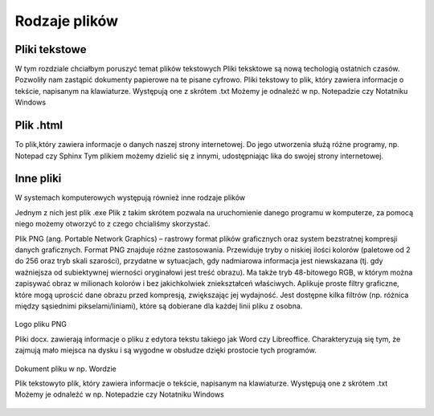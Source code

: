 
Rodzaje plików
===============

Pliki  tekstowe
-----------------

W tym rozdziale chciałbym poruszyć temat plików tekstowych
Pliki teksktowe są nową techologią ostatnich czasów. Pozwoliły nam zastąpić dokumenty papierowe na te pisane cyfrowo.
Pliki tekstowy to plik, który zawiera informacje o tekście, napisanym na klawiaturze.
Występują one z skrótem .txt
Możemy je odnaleźć w np. Notepadzie czy Notatniku Windows





Plik  .html
-------------

To plik,który zawiera informacje o danych naszej strony internetowej.
Do jego utworzenia służą różne programy, np. Notepad czy Sphinx
Tym plikiem możemy dzielić się z innymi, udostępniając lika do swojej strony internetowej.


.. figure:: ./img/pobierz.jfif
   :align: center

Inne pliki
--------------

W systemach komputerowych występują również inne rodzaje plików


Jednym z nich jest plik .exe
Plik z takim skrótem pozwala na uruchomienie danego programu w komputerze, za pomocą niego możemy otworzyć to z czego chcialiśmy skorzystać.


Plik PNG (ang. Portable Network Graphics) – rastrowy format plików graficznych oraz system bezstratnej kompresji danych graficznych.
Format PNG znajduje różne zastosowania. Przewiduje tryby o niskiej ilości kolorów (paletowe od 2 do 256 oraz tryb skali szarości), przydatne w sytuacjach, gdy nadmiarowa informacja jest niewskazana (tj. gdy ważniejsza od subiektywnej wierności oryginałowi jest treść obrazu). Ma także tryb 48-bitowego RGB, w którym można zapisywać obraz w milionach kolorów i bez jakichkolwiek zniekształceń właściwych.
Aplikuje proste filtry graficzne, które mogą uprościć dane obrazu przed kompresją, zwiększając jej wydajność. Jest dostępne kilka filtrów (np. różnica między sąsiednimi pikselami/liniami), które są dobierane dla każdej linii pliku z osobna.

.. figure:: ./img/images.png
   :align: center
Logo pliku PNG




Pliki docx. zawierają informacje o pliku z edytora tekstu takiego jak Word czy Libreoffice.
Charakteryzują się tym, że zajmują mało miejsca na dysku i są wygodne w obsłudze dzięki prostocie tych programów.

.. figure:: ./img/pobierz.png
   :align: center

Dokument pliku w np. Wordzie

Plik  tekstowyto plik, który zawiera informacje o tekście, napisanym na klawiaturze.
Występują one z skrótem .txt
Możemy je odnaleźć w np. Notepadzie czy Notatniku Windows

.. figure:: ./img/imagestxt.png
   :align: center
